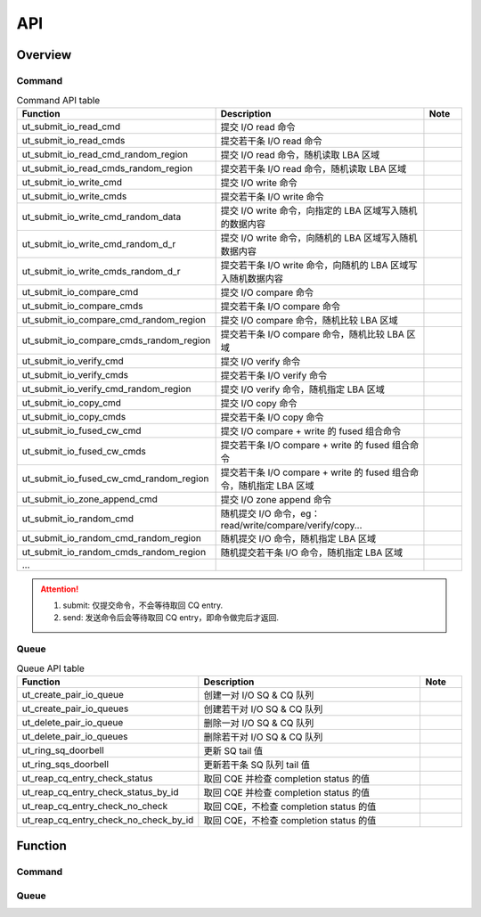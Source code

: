 ===
API
===

Overview
========

Command
-------

.. csv-table:: Command API table
	:header: "Function", "Description", "Note"
	:widths: 30, 60, 10

	"ut_submit_io_read_cmd", "提交 I/O read 命令"
	"ut_submit_io_read_cmds", "提交若干条 I/O read 命令"
	"ut_submit_io_read_cmd_random_region", "提交 I/O read 命令，随机读取 LBA 区域"
	"ut_submit_io_read_cmds_random_region", "提交若干条 I/O read 命令，随机读取 LBA 区域"
	"ut_submit_io_write_cmd", "提交 I/O write 命令"
	"ut_submit_io_write_cmds", "提交若干条 I/O write 命令"
	"ut_submit_io_write_cmd_random_data", "提交 I/O write 命令，向指定的 LBA 区域写入随机的数据内容"
	"ut_submit_io_write_cmd_random_d_r", "提交 I/O write 命令，向随机的 LBA 区域写入随机数据内容"
	"ut_submit_io_write_cmds_random_d_r", "提交若干条 I/O write 命令，向随机的 LBA 区域写入随机数据内容"
	"ut_submit_io_compare_cmd", "提交 I/O compare 命令"
	"ut_submit_io_compare_cmds", "提交若干条 I/O compare 命令"
	"ut_submit_io_compare_cmd_random_region", "提交 I/O compare 命令，随机比较 LBA 区域"
	"ut_submit_io_compare_cmds_random_region", "提交若干条 I/O compare 命令，随机比较 LBA 区域"
	"ut_submit_io_verify_cmd", "提交 I/O verify 命令"
	"ut_submit_io_verify_cmds", "提交若干条 I/O verify 命令"
	"ut_submit_io_verify_cmd_random_region", "提交 I/O verify 命令，随机指定 LBA 区域"
	"ut_submit_io_copy_cmd", "提交 I/O copy 命令"
	"ut_submit_io_copy_cmds", "提交若干条 I/O copy 命令"
	"ut_submit_io_fused_cw_cmd", "提交 I/O compare + write 的 fused 组合命令"
	"ut_submit_io_fused_cw_cmds", "提交若干条 I/O compare + write 的 fused 组合命令"
	"ut_submit_io_fused_cw_cmd_random_region", "提交若干条 I/O compare + write 的 fused 组合命令，随机指定 LBA 区域"
	"ut_submit_io_zone_append_cmd", "提交 I/O zone append 命令"
	"ut_submit_io_random_cmd", "随机提交 I/O 命令，eg：read/write/compare/verify/copy..."
	"ut_submit_io_random_cmd_random_region", "随机提交 I/O 命令，随机指定 LBA 区域"
	"ut_submit_io_random_cmds_random_region", "随机提交若干条 I/O 命令，随机指定 LBA 区域"
	"..."

.. attention::
	1. submit: 仅提交命令，不会等待取回 CQ entry.
	#. send: 发送命令后会等待取回 CQ entry，即命令做完后才返回.

Queue
-----

.. csv-table:: Queue API table
	:header: "Function", "Description", "Note"
	:widths: 30, 60, 10

	"ut_create_pair_io_queue", "创建一对 I/O SQ & CQ 队列"
	"ut_create_pair_io_queues", "创建若干对 I/O SQ & CQ 队列"
	"ut_delete_pair_io_queue", "删除一对 I/O SQ & CQ 队列"
	"ut_delete_pair_io_queues", "删除若干对 I/O SQ & CQ 队列"
	"ut_ring_sq_doorbell", "更新 SQ tail 值"
	"ut_ring_sqs_doorbell", "更新若干条 SQ 队列 tail 值"
	"ut_reap_cq_entry_check_status", "取回 CQE 并检查 completion status 的值"
	"ut_reap_cq_entry_check_status_by_id", "取回 CQE 并检查 completion status 的值"
	"ut_reap_cq_entry_check_no_check", "取回 CQE，不检查 completion status 的值"
	"ut_reap_cq_entry_check_no_check_by_id", "取回 CQE，不检查 completion status 的值"

Function
========

Command
-------

.. doxygenfunction:: ut_alloc_copy_resource
	:project: unittest

.. doxygenfunction:: ut_release_copy_resource
	:project: unittest

.. doxygenfunction:: ut_submit_io_read_cmd
	:project: unittest

.. doxygenfunction:: ut_submit_io_read_cmds
	:project: unittest

.. doxygenfunction:: ut_submit_io_read_cmd_random_region
	:project: unittest

.. doxygenfunction:: ut_submit_io_read_cmds_random_region
	:project: unittest

.. doxygenfunction:: ut_submit_io_write_cmd
	:project: unittest

.. doxygenfunction:: ut_submit_io_write_cmds
	:project: unittest

.. doxygenfunction:: ut_submit_io_write_cmd_random_data
	:project: unittest

.. doxygenfunction:: ut_submit_io_write_cmd_random_d_r
	:project: unittest

.. doxygenfunction:: ut_submit_io_write_cmds_random_d_r
	:project: unittest

.. doxygenfunction:: ut_submit_io_compare_cmd
	:project: unittest

.. doxygenfunction:: ut_submit_io_compare_cmds
	:project: unittest

.. doxygenfunction:: ut_submit_io_compare_cmd_random_region
	:project: unittest

.. doxygenfunction:: ut_submit_io_compare_cmds_random_region
	:project: unittest

.. doxygenfunction:: ut_submit_io_verify_cmd
	:project: unittest

.. doxygenfunction:: ut_submit_io_verify_cmds
	:project: unittest

.. doxygenfunction:: ut_submit_io_verify_cmd_random_region
	:project: unittest

.. doxygenfunction:: ut_submit_io_copy_cmd
	:project: unittest

.. doxygenfunction:: ut_submit_io_copy_cmds
	:project: unittest

.. doxygenfunction:: ut_submit_io_fused_cw_cmd
	:project: unittest

.. doxygenfunction:: ut_submit_io_fused_cw_cmds
	:project: unittest

.. doxygenfunction:: ut_submit_io_fused_cw_cmd_random_region
	:project: unittest

.. doxygenfunction:: ut_submit_io_zone_append_cmd
	:project: unittest

.. doxygenfunction:: ut_submit_io_random_cmd
	:project: unittest

.. doxygenfunction:: ut_submit_io_random_cmds
	:project: unittest

.. doxygenfunction:: ut_submit_io_random_cmds_to_sqs
	:project: unittest

.. doxygenfunction:: ut_send_io_read_cmd
	:project: unittest

.. doxygenfunction:: ut_send_io_read_cmd_random_region
	:project: unittest

.. doxygenfunction:: ut_send_io_read_cmds_random_region
	:project: unittest

.. doxygenfunction:: ut_send_io_write_cmd
	:project: unittest

.. doxygenfunction:: ut_send_io_write_cmd_random_data
	:project: unittest

.. doxygenfunction:: ut_send_io_write_cmd_random_d_r
	:project: unittest

.. doxygenfunction:: ut_send_io_write_cmds_random_d_r
	:project: unittest

.. doxygenfunction:: ut_send_io_compare_cmd
	:project: unittest

.. doxygenfunction:: ut_send_io_compare_cmd_random_region
	:project: unittest

.. doxygenfunction:: ut_send_io_verify_cmd
	:project: unittest

.. doxygenfunction:: ut_send_io_verify_cmd_random_region
	:project: unittest

.. doxygenfunction:: ut_send_io_copy_cmd
	:project: unittest

.. doxygenfunction:: ut_send_io_copy_cmd_random_region
	:project: unittest

.. doxygenfunction:: ut_send_io_fused_cw_cmd
	:project: unittest

.. doxygenfunction:: ut_send_io_fused_cw_cmd_random_region
	:project: unittest

.. doxygenfunction:: ut_send_io_zone_append_cmd
	:project: unittest

.. doxygenfunction:: ut_send_io_random_cmd
	:project: unittest

.. doxygenfunction:: ut_send_io_random_cmds
	:project: unittest

.. doxygenfunction:: ut_send_io_random_cmds_to_sqs
	:project: unittest

.. doxygenfunction:: ut_modify_cmd_prp
	:project: unittest

Queue
-----

.. doxygenfunction:: ut_create_pair_io_queue
	:project: unittest

.. doxygenfunction:: ut_create_pair_io_queues
	:project: unittest

.. doxygenfunction:: ut_delete_pair_io_queue
	:project: unittest

.. doxygenfunction:: ut_delete_pair_io_queues
	:project: unittest

.. doxygenfunction:: ut_ring_sq_doorbell
	:project: unittest

.. doxygenfunction:: ut_ring_sqs_doorbell
	:project: unittest

.. doxygenfunction:: ut_reap_cq_entry_check_status
	:project: unittest

.. doxygenfunction:: ut_reap_cq_entry_check_status_by_id
	:project: unittest

.. doxygenfunction:: ut_reap_cq_entry_no_check
	:project: unittest

.. doxygenfunction:: ut_reap_cq_entry_no_check_by_id
	:project: unittest
